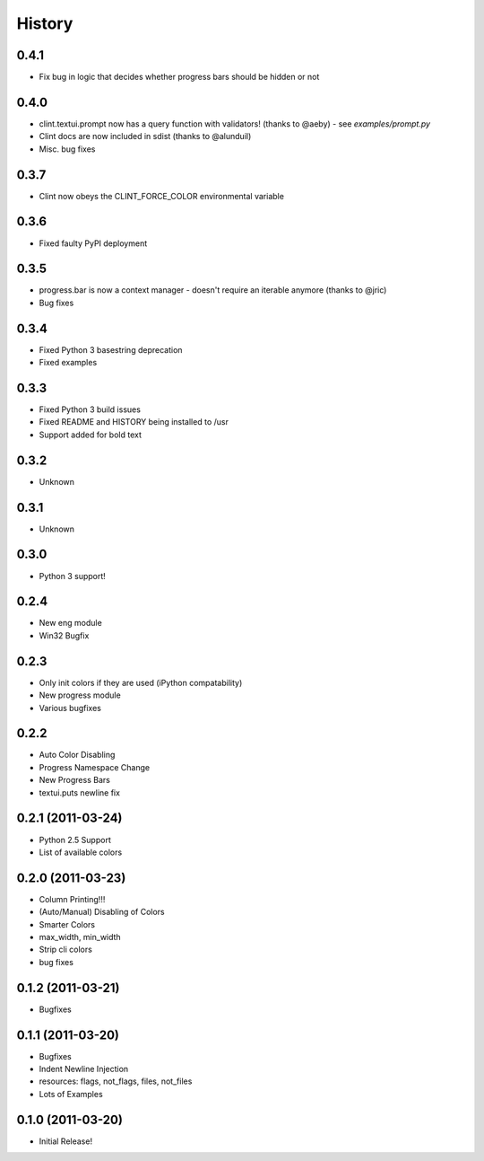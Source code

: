 History
-------

0.4.1
+++++
* Fix bug in logic that decides whether progress bars should be hidden or not


0.4.0
+++++
* clint.textui.prompt now has a query function with validators! (thanks to @aeby) - see `examples/prompt.py`
* Clint docs are now included in sdist (thanks to @alunduil)
* Misc. bug fixes


0.3.7
+++++
* Clint now obeys the CLINT_FORCE_COLOR environmental variable


0.3.6
+++++
* Fixed faulty PyPI deployment


0.3.5
+++++
* progress.bar is now a context manager - doesn't require an iterable anymore (thanks to @jric)
* Bug fixes


0.3.4
+++++
* Fixed Python 3 basestring deprecation
* Fixed examples


0.3.3
+++++
* Fixed Python 3 build issues
* Fixed README and HISTORY being installed to /usr
* Support added for bold text


0.3.2
+++++
* Unknown


0.3.1
+++++
* Unknown


0.3.0
+++++

* Python 3 support!


0.2.4
+++++

* New eng module
* Win32 Bugfix


0.2.3
+++++

* Only init colors if they are used (iPython compatability)
* New progress module
* Various bugfixes


0.2.2
+++++

* Auto Color Disabling
* Progress Namespace Change
* New Progress Bars
* textui.puts newline fix


0.2.1 (2011-03-24)
++++++++++++++++++

* Python 2.5 Support
* List of available colors


0.2.0 (2011-03-23)
++++++++++++++++++

* Column Printing!!!
* (Auto/Manual) Disabling of Colors
* Smarter Colors
* max_width, min_width
* Strip cli colors
* bug fixes


0.1.2 (2011-03-21)
++++++++++++++++++

* Bugfixes


0.1.1 (2011-03-20)
++++++++++++++++++

* Bugfixes
* Indent Newline Injection
* resources: flags, not_flags, files, not_files
* Lots of Examples


0.1.0 (2011-03-20)
++++++++++++++++++

* Initial Release!

